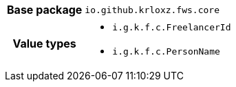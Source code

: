 [%autowidth.stretch, cols="h,a"]
|===
|Base package
|`io.github.krloxz.fws.core`
|Value types
|* `i.g.k.f.c.FreelancerId`
* `i.g.k.f.c.PersonName`
|===
